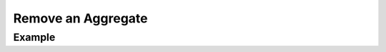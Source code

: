 .. this file is auto generated. do not edit

Remove an Aggregate
===================

.. sentry:api-endpoint:: delete-group-details

    Removes an individual aggregate.
    
    :pparam int group_id: the ID of the group to delete.
    :auth: required

    :http-method: DELETE
    :http-path: /api/0/groups/{group_id}/

Example
-------


.. sentry:api-scenario:: DeleteAggregate
